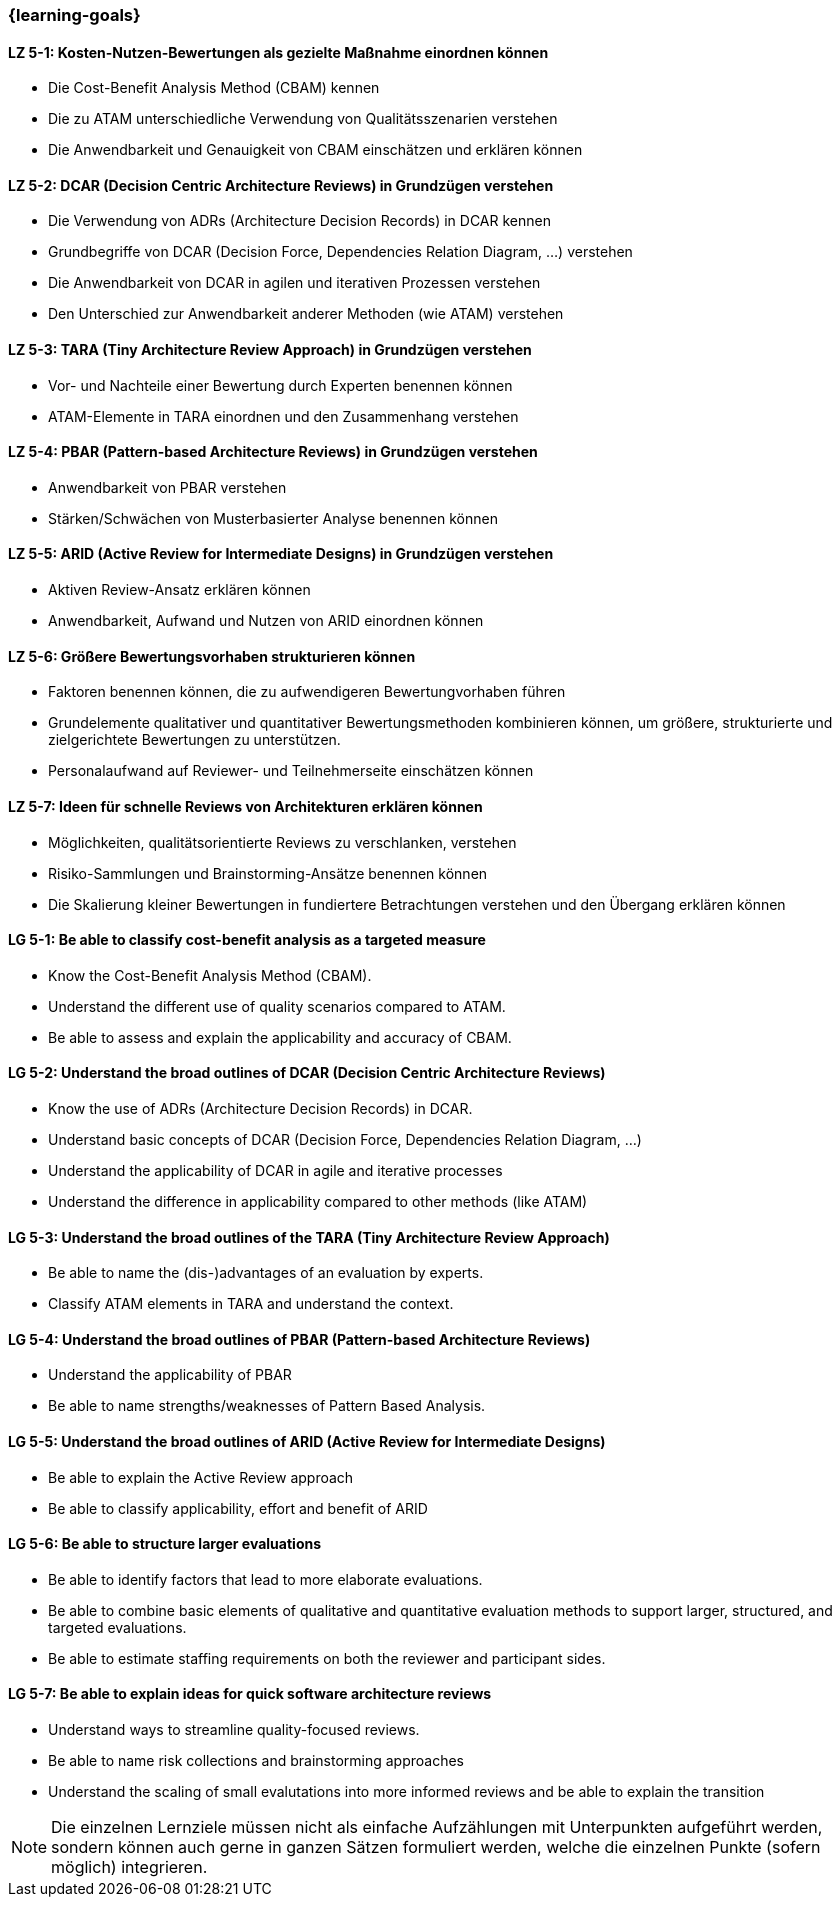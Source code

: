 === {learning-goals}

// tag::DE[]
[[LZ-5-1]]
==== LZ 5-1: Kosten-Nutzen-Bewertungen als gezielte Maßnahme einordnen können

* Die Cost-Benefit Analysis Method (CBAM) kennen
* Die zu ATAM unterschiedliche Verwendung von Qualitätsszenarien verstehen
* Die Anwendbarkeit und Genauigkeit von CBAM einschätzen und erklären können

[[LZ-5-2]]
==== LZ 5-2: DCAR (Decision Centric Architecture Reviews) in Grundzügen verstehen
 
* Die Verwendung von ADRs (Architecture Decision Records) in DCAR kennen
* Grundbegriffe von DCAR (Decision Force, Dependencies Relation Diagram, …) verstehen
* Die Anwendbarkeit von DCAR in agilen und iterativen Prozessen verstehen
* Den Unterschied zur Anwendbarkeit anderer Methoden (wie ATAM) verstehen

[[LZ-5-3]]
==== LZ 5-3: TARA (Tiny Architecture Review Approach) in Grundzügen verstehen
  
* Vor- und Nachteile einer Bewertung durch Experten benennen können
* ATAM-Elemente in TARA einordnen und den Zusammenhang verstehen

[[LZ-5-4]]
==== LZ 5-4: PBAR (Pattern-based Architecture Reviews) in Grundzügen verstehen
  
* Anwendbarkeit von PBAR verstehen
* Stärken/Schwächen von Musterbasierter Analyse benennen können

[[LZ-5-5]]
==== LZ 5-5: ARID (Active Review for Intermediate Designs) in Grundzügen verstehen
  
* Aktiven Review-Ansatz erklären können
* Anwendbarkeit, Aufwand und Nutzen von ARID einordnen können 

[[LZ-5-6]]
==== LZ 5-6: Größere Bewertungsvorhaben strukturieren können

* Faktoren benennen können, die zu aufwendigeren Bewertungvorhaben führen
* Grundelemente qualitativer und quantitativer Bewertungsmethoden kombinieren können, um größere, strukturierte und zielgerichtete Bewertungen zu unterstützen.
* Personalaufwand auf Reviewer- und Teilnehmerseite einschätzen können

[[LZ-5-7]]
==== LZ 5-7: Ideen für schnelle Reviews von Architekturen erklären können

* Möglichkeiten, qualitätsorientierte Reviews zu verschlanken, verstehen
* Risiko-Sammlungen und Brainstorming-Ansätze benennen können
* Die Skalierung kleiner Bewertungen in fundiertere Betrachtungen verstehen und den Übergang erklären können

// end::DE[]

// tag::EN[]
[[LG-5-1]]
==== LG 5-1: Be able to classify cost-benefit analysis as a targeted measure

* Know the Cost-Benefit Analysis Method (CBAM).
* Understand the different use of quality scenarios compared to ATAM.
* Be able to assess and explain the applicability and accuracy of CBAM.

[[LG-5-2]]
==== LG 5-2: Understand the broad outlines of DCAR (Decision Centric Architecture Reviews)
 
* Know the use of ADRs (Architecture Decision Records) in DCAR.
* Understand basic concepts of DCAR (Decision Force, Dependencies Relation Diagram, ...)
* Understand the applicability of DCAR in agile and iterative processes
* Understand the difference in applicability compared to other methods (like ATAM)

[[LG-5-3]]
==== LG 5-3: Understand the broad outlines of the TARA (Tiny Architecture Review Approach)
  
* Be able to name the (dis-)advantages of an evaluation by experts.
* Classify ATAM elements in TARA and understand the context.

[[LG-5-4]]
==== LG 5-4: Understand the broad outlines of PBAR (Pattern-based Architecture Reviews)
  
* Understand the applicability of PBAR 
* Be able to name strengths/weaknesses of Pattern Based Analysis.

[[LG-5-5]]
==== LG 5-5: Understand the broad outlines of ARID (Active Review for Intermediate Designs)
  
* Be able to explain the Active Review approach
* Be able to classify applicability, effort and benefit of ARID 

[[LG-5-6]]
==== LG 5-6: Be able to structure larger evaluations

* Be able to identify factors that lead to more elaborate evaluations.
* Be able to combine basic elements of qualitative and quantitative evaluation methods to support larger, structured, and targeted evaluations.
* Be able to estimate staffing requirements on both the reviewer and participant sides.

[[LG-5-7]]
==== LG 5-7: Be able to explain ideas for quick software architecture reviews

* Understand ways to streamline quality-focused reviews.
* Be able to name risk collections and brainstorming approaches
* Understand the scaling of small evalutations into more informed reviews and be able to explain the transition

// end::EN[]

// tag::REMARK[]
[NOTE]
====
Die einzelnen Lernziele müssen nicht als einfache Aufzählungen mit Unterpunkten aufgeführt werden, sondern können auch gerne in ganzen Sätzen formuliert werden, welche die einzelnen Punkte (sofern möglich) integrieren.
====
// end::REMARK[]
